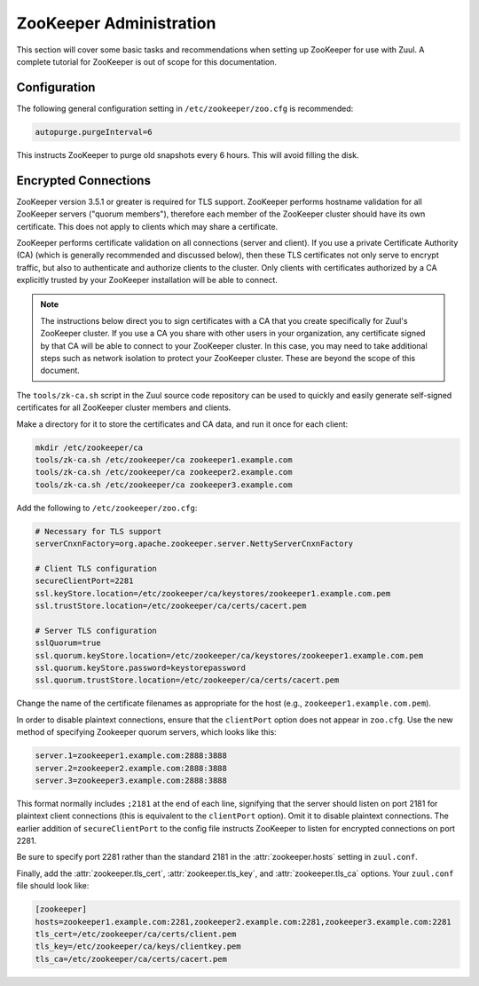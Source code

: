 ZooKeeper Administration
========================

This section will cover some basic tasks and recommendations when
setting up ZooKeeper for use with Zuul.  A complete tutorial for
ZooKeeper is out of scope for this documentation.

Configuration
-------------

The following general configuration setting in
``/etc/zookeeper/zoo.cfg`` is recommended:

.. code-block::

   autopurge.purgeInterval=6

This instructs ZooKeeper to purge old snapshots every 6 hours.  This
will avoid filling the disk.

.. _zk-encrypted-connections:

Encrypted Connections
---------------------

ZooKeeper version 3.5.1 or greater is required for TLS support.
ZooKeeper performs hostname validation for all ZooKeeper servers
("quorum members"), therefore each member of the ZooKeeper cluster
should have its own certificate.  This does not apply to clients which
may share a certificate.

ZooKeeper performs certificate validation on all connections (server
and client).  If you use a private Certificate Authority (CA) (which
is generally recommended and discussed below), then these TLS
certificates not only serve to encrypt traffic, but also to
authenticate and authorize clients to the cluster.  Only clients with
certificates authorized by a CA explicitly trusted by your ZooKeeper
installation will be able to connect.

.. note:: The instructions below direct you to sign certificates with
          a CA that you create specifically for Zuul's ZooKeeper
          cluster.  If you use a CA you share with other users in your
          organization, any certificate signed by that CA will be able
          to connect to your ZooKeeper cluster.  In this case, you may
          need to take additional steps such as network isolation to
          protect your ZooKeeper cluster.  These are beyond the scope
          of this document.

The ``tools/zk-ca.sh`` script in the Zuul source code repository can
be used to quickly and easily generate self-signed certificates for
all ZooKeeper cluster members and clients.

Make a directory for it to store the certificates and CA data, and run
it once for each client:

.. code-block::

   mkdir /etc/zookeeper/ca
   tools/zk-ca.sh /etc/zookeeper/ca zookeeper1.example.com
   tools/zk-ca.sh /etc/zookeeper/ca zookeeper2.example.com
   tools/zk-ca.sh /etc/zookeeper/ca zookeeper3.example.com

Add the following to ``/etc/zookeeper/zoo.cfg``:

.. code-block::

   # Necessary for TLS support
   serverCnxnFactory=org.apache.zookeeper.server.NettyServerCnxnFactory

   # Client TLS configuration
   secureClientPort=2281
   ssl.keyStore.location=/etc/zookeeper/ca/keystores/zookeeper1.example.com.pem
   ssl.trustStore.location=/etc/zookeeper/ca/certs/cacert.pem

   # Server TLS configuration
   sslQuorum=true
   ssl.quorum.keyStore.location=/etc/zookeeper/ca/keystores/zookeeper1.example.com.pem
   ssl.quorum.keyStore.password=keystorepassword
   ssl.quorum.trustStore.location=/etc/zookeeper/ca/certs/cacert.pem

Change the name of the certificate filenames as appropriate for the
host (e.g., ``zookeeper1.example.com.pem``).

In order to disable plaintext connections, ensure that the
``clientPort`` option does not appear in ``zoo.cfg``.  Use the new
method of specifying Zookeeper quorum servers, which looks like this:

.. code-block::

   server.1=zookeeper1.example.com:2888:3888
   server.2=zookeeper2.example.com:2888:3888
   server.3=zookeeper3.example.com:2888:3888

This format normally includes ``;2181`` at the end of each line,
signifying that the server should listen on port 2181 for plaintext
client connections (this is equivalent to the ``clientPort`` option).
Omit it to disable plaintext connections.  The earlier addition of
``secureClientPort`` to the config file instructs ZooKeeper to listen
for encrypted connections on port 2281.

Be sure to specify port 2281 rather than the standard 2181 in the
:attr:`zookeeper.hosts` setting in ``zuul.conf``.

Finally, add the :attr:`zookeeper.tls_cert`,
:attr:`zookeeper.tls_key`, and :attr:`zookeeper.tls_ca` options.  Your
``zuul.conf`` file should look like:

.. code-block::

   [zookeeper]
   hosts=zookeeper1.example.com:2281,zookeeper2.example.com:2281,zookeeper3.example.com:2281
   tls_cert=/etc/zookeeper/ca/certs/client.pem
   tls_key=/etc/zookeeper/ca/keys/clientkey.pem
   tls_ca=/etc/zookeeper/ca/certs/cacert.pem
